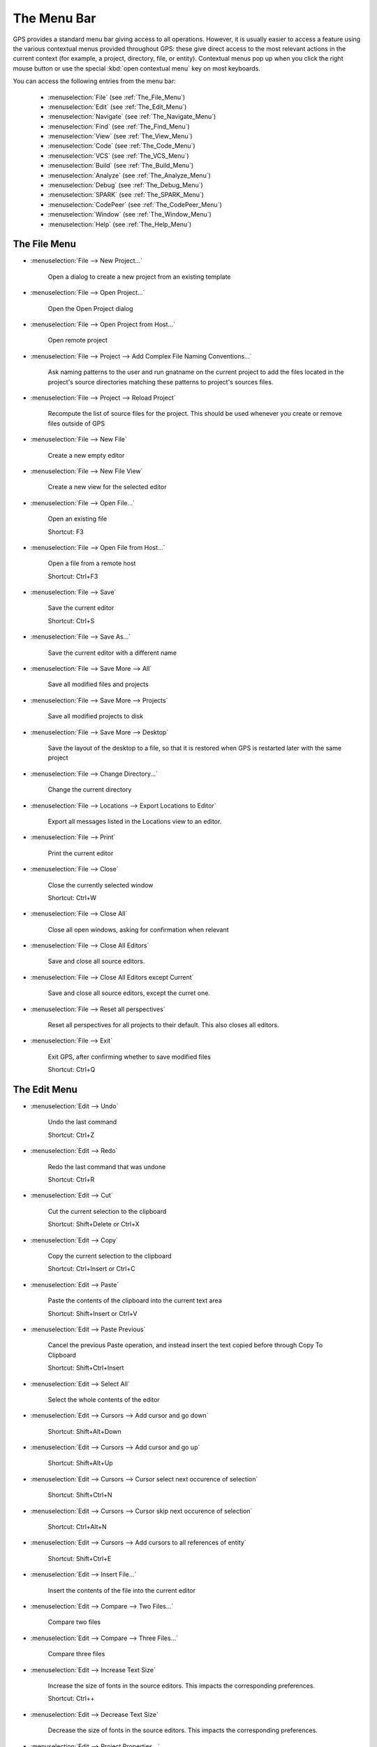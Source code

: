 
.. This file is automatically generated by generate.py, from the contents
.. of the menu actions.

.. index:: menu; menus

************
The Menu Bar
************

.. image:: menubar.png

GPS provides a standard menu bar giving access to all operations. However,
it is usually easier to access a feature using the various contextual menus
provided throughout GPS: these give direct access to the most relevant
actions in the current context (for example, a project, directory, file, or
entity). Contextual menus pop up when you click the right mouse button or
use the special :kbd:`open contextual menu` key on most keyboards.

You can access the following entries from the menu bar:

  * :menuselection:`File` (see :ref:`The_File_Menu`)

  * :menuselection:`Edit` (see :ref:`The_Edit_Menu`)

  * :menuselection:`Navigate` (see :ref:`The_Navigate_Menu`)

  * :menuselection:`Find` (see :ref:`The_Find_Menu`)

  * :menuselection:`View` (see :ref:`The_View_Menu`)

  * :menuselection:`Code` (see :ref:`The_Code_Menu`)

  * :menuselection:`VCS` (see :ref:`The_VCS_Menu`)

  * :menuselection:`Build` (see :ref:`The_Build_Menu`)

  * :menuselection:`Analyze` (see :ref:`The_Analyze_Menu`)

  * :menuselection:`Debug` (see :ref:`The_Debug_Menu`)

  * :menuselection:`SPARK` (see :ref:`The_SPARK_Menu`)

  * :menuselection:`CodePeer` (see :ref:`The_CodePeer_Menu`)

  * :menuselection:`Window` (see :ref:`The_Window_Menu`)

  * :menuselection:`Help` (see :ref:`The_Help_Menu`)

.. index:: file

.. _The_File_Menu:

The File Menu
=============

.. index:: menu; file --> new project...

* :menuselection:`File --> New Project...`

   Open a dialog to create a new project from an existing template
   
.. index:: menu; file --> open project...

* :menuselection:`File --> Open Project...`

   Open the Open Project dialog
   
.. index:: menu; file --> open project from host...

* :menuselection:`File --> Open Project from Host...`

   Open remote project
   
.. index:: menu; file --> project --> add complex file naming conventions...

* :menuselection:`File --> Project --> Add Complex File Naming Conventions...`

   Ask naming patterns to the user and run gnatname on the current project to add the files located in the project's source directories matching these patterns to project's sources files.
   
.. index:: menu; file --> project --> reload project

* :menuselection:`File --> Project --> Reload Project`

   Recompute the list of source files for the project. This should be used whenever you create or remove files outside of GPS
   
.. index:: menu; file --> new file

* :menuselection:`File --> New File`

   Create a new empty editor
   
.. index:: menu; file --> new file view

* :menuselection:`File --> New File View`

   Create a new view for the selected editor
   
.. index:: menu; file --> open file...

* :menuselection:`File --> Open File...`

   Open an existing file
   
   Shortcut: F3
.. index:: menu; file --> open file from host...

* :menuselection:`File --> Open File from Host...`

   Open a file from a remote host
   
   Shortcut: Ctrl+F3
.. index:: menu; file --> save

* :menuselection:`File --> Save`

   Save the current editor
   
   Shortcut: Ctrl+S
.. index:: menu; file --> save as...

* :menuselection:`File --> Save As...`

   Save the current editor with a different name
   
.. index:: menu; file --> save more --> all

* :menuselection:`File --> Save More --> All`

   Save all modified files and projects
   
.. index:: menu; file --> save more --> projects

* :menuselection:`File --> Save More --> Projects`

   Save all modified projects to disk
   
.. index:: menu; file --> save more --> desktop

* :menuselection:`File --> Save More --> Desktop`

   Save the layout of the desktop to a file, so that it is restored when GPS is restarted later with the same project
   
.. index:: menu; file --> change directory...

* :menuselection:`File --> Change Directory...`

   Change the current directory
   
.. index:: menu; file --> locations --> export locations to editor

* :menuselection:`File --> Locations --> Export Locations to Editor`

   Export all messages listed in the Locations view to an editor.
   
.. index:: menu; file --> print

* :menuselection:`File --> Print`

   Print the current editor
   
.. index:: menu; file --> close

* :menuselection:`File --> Close`

   Close the currently selected window
   
   Shortcut: Ctrl+W
.. index:: menu; file --> close all

* :menuselection:`File --> Close All`

   Close all open windows, asking for confirmation when relevant
   
.. index:: menu; file --> close all editors

* :menuselection:`File --> Close All Editors`

   Save and close all source editors.
   
.. index:: menu; file --> close all editors except current

* :menuselection:`File --> Close All Editors except Current`

   Save and close all source editors, except the curret one.
   
.. index:: menu; file --> reset all perspectives

* :menuselection:`File --> Reset all perspectives`

   Reset all perspectives for all projects to their default. This also closes all editors.
   
.. index:: menu; file --> exit

* :menuselection:`File --> Exit`

   Exit GPS, after confirming whether to save modified files
   
   Shortcut: Ctrl+Q
.. index:: edit

.. _The_Edit_Menu:

The Edit Menu
=============

.. index:: menu; edit --> undo

* :menuselection:`Edit --> Undo`

   Undo the last command
   
   Shortcut: Ctrl+Z
.. index:: menu; edit --> redo

* :menuselection:`Edit --> Redo`

   Redo the last command that was undone
   
   Shortcut: Ctrl+R
.. index:: menu; edit --> cut

* :menuselection:`Edit --> Cut`

   Cut the current selection to the clipboard
   
   Shortcut: Shift+Delete or Ctrl+X
.. index:: menu; edit --> copy

* :menuselection:`Edit --> Copy`

   Copy the current selection to the clipboard
   
   Shortcut: Ctrl+Insert or Ctrl+C
.. index:: menu; edit --> paste

* :menuselection:`Edit --> Paste`

   Paste the contents of the clipboard into the current text area
   
   Shortcut: Shift+Insert or Ctrl+V
.. index:: menu; edit --> paste previous

* :menuselection:`Edit --> Paste Previous`

   Cancel the previous Paste operation, and instead insert the text copied before through Copy To Clipboard
   
   Shortcut: Shift+Ctrl+Insert
.. index:: menu; edit --> select all

* :menuselection:`Edit --> Select All`

   Select the whole contents of the editor
   
.. index:: menu; edit --> cursors --> add cursor and go down

* :menuselection:`Edit --> Cursors --> Add cursor and go down`

   
   
   Shortcut: Shift+Alt+Down
.. index:: menu; edit --> cursors --> add cursor and go up

* :menuselection:`Edit --> Cursors --> Add cursor and go up`

   
   
   Shortcut: Shift+Alt+Up
.. index:: menu; edit --> cursors --> cursor select next occurence of selection

* :menuselection:`Edit --> Cursors --> Cursor select next occurence of selection`

   
   
   Shortcut: Shift+Ctrl+N
.. index:: menu; edit --> cursors --> cursor skip next occurence of selection

* :menuselection:`Edit --> Cursors --> Cursor skip next occurence of selection`

   
   
   Shortcut: Ctrl+Alt+N
.. index:: menu; edit --> cursors --> add cursors to all references of entity

* :menuselection:`Edit --> Cursors --> Add cursors to all references of entity`

   
   
   Shortcut: Shift+Ctrl+E
.. index:: menu; edit --> insert file...

* :menuselection:`Edit --> Insert File...`

   Insert the contents of the file into the current editor
   
.. index:: menu; edit --> compare --> two files...

* :menuselection:`Edit --> Compare --> Two Files...`

   Compare two files
   
.. index:: menu; edit --> compare --> three files...

* :menuselection:`Edit --> Compare --> Three Files...`

   Compare three files
   
.. index:: menu; edit --> increase text size

* :menuselection:`Edit --> Increase Text Size`

   Increase the size of fonts in the source editors.
   This impacts the corresponding preferences.
   
   Shortcut: Ctrl++
.. index:: menu; edit --> decrease text size

* :menuselection:`Edit --> Decrease Text Size`

   Decrease the size of fonts in the source editors.
   This impacts the corresponding preferences.
   
.. index:: menu; edit --> project properties...

* :menuselection:`Edit --> Project Properties...`

   Open the project properties editor
   
.. index:: menu; edit --> preferences...

* :menuselection:`Edit --> Preferences...`

   Open (or reuse if it already exists) the 'Preferences' view
   
.. index:: navigate

.. _The_Navigate_Menu:

The Navigate Menu
=================

.. index:: menu; navigate --> back

* :menuselection:`Navigate --> Back`

   Goto previous location
   
   Shortcut: Shift+Ctrl+{
.. index:: menu; navigate --> forward

* :menuselection:`Navigate --> Forward`

   Goto next location
   
   Shortcut: Shift+Ctrl+}
.. index:: menu; navigate --> goto declaration

* :menuselection:`Navigate --> Goto Declaration`

   Jump to the declaration of the current entity
   
.. index:: menu; navigate --> goto body

* :menuselection:`Navigate --> Goto Body`

   Jump to the implementation/body of the current entity
   
.. index:: menu; navigate --> goto matching delimiter

* :menuselection:`Navigate --> Goto Matching Delimiter`

   Jump to the matching delimiter ()[]{}
   
   Shortcut: Ctrl+'
.. index:: menu; navigate --> goto line...

* :menuselection:`Navigate --> Goto Line...`

   Open a dialog to select a line to go to
   
   Shortcut: Ctrl+G
.. index:: menu; navigate --> goto file spec<->body

* :menuselection:`Navigate --> Goto File Spec<->Body`

   Open the corresponding spec or body file
   
.. index:: menu; navigate --> locate in files view

* :menuselection:`Navigate --> Locate in Files view`

   Display the files view, and expand nodes to show the selected file
   
.. index:: menu; navigate --> add bookmark

* :menuselection:`Navigate --> Add Bookmark`

   Create a bookmark at the current location in the editor
   
.. index:: menu; navigate --> start of statement

* :menuselection:`Navigate --> Start of Statement`

   Move to the beginning of the current statement
   
   Shortcut: Alt+Up
.. index:: menu; navigate --> end of statement

* :menuselection:`Navigate --> End of Statement`

   Move to the end of the current statement
   
   Shortcut: Alt+Down
.. index:: menu; navigate --> previous subprogram

* :menuselection:`Navigate --> Previous Subprogram`

   Move to the previous subprogram
   
   Shortcut: Ctrl+Up
.. index:: menu; navigate --> next subprogram

* :menuselection:`Navigate --> Next Subprogram`

   Move to the next subprogram
   
   Shortcut: Ctrl+Down
.. index:: menu; navigate --> previous locations message

* :menuselection:`Navigate --> Previous Locations Message`

   Move to the previous message from the Locations window
   
   Shortcut: Ctrl+<
.. index:: menu; navigate --> next locations message

* :menuselection:`Navigate --> Next Locations Message`

   Move to the next message from the Locations window
   
   Shortcut: Ctrl+>
.. index:: find

.. _The_Find_Menu:

The Find Menu
=============

.. index:: menu; find --> find...

* :menuselection:`Find --> Find...`

   Open the search dialog. If you have selected the preference Search/Preserve search context, the same context will be selected, otherwise the context is reset depending on the active window
   
   Shortcut: Ctrl+F
.. index:: menu; find --> replace...

* :menuselection:`Find --> Replace...`

   Open the search dialog in the replace mode. If you have selected the preference Search/Preserve Search Context, the same context will be selected, otherwise the context is reset depending on the active window
   
   Shortcut: Shift+Ctrl+F
.. index:: menu; find --> find previous

* :menuselection:`Find --> Find Previous`

   Find the previous occurrence of the search pattern
   
   Shortcut: Ctrl+P
.. index:: menu; find --> find next

* :menuselection:`Find --> Find Next`

   Find the next occurrence of the search pattern
   
   Shortcut: Ctrl+N
.. index:: menu; find --> find action

* :menuselection:`Find --> Find Action`

   Search amongst the GPS commands, and execute the selected one
   
.. index:: menu; find --> find bookmark

* :menuselection:`Find --> Find Bookmark`

   Search amongst all bookmarks
   
.. index:: menu; find --> find build target

* :menuselection:`Find --> Find Build Target`

   Search amongst build targets
   
.. index:: menu; find --> find in current source

* :menuselection:`Find --> Find in Current Source`

   Search for references in the current editor
   
.. index:: menu; find --> find entity

* :menuselection:`Find --> Find Entity`

   Searches amonst entities defined in the project
   
   Shortcut: Ctrl+T
.. index:: menu; find --> find file in project

* :menuselection:`Find --> Find File in Project`

   Search amongst the source files of the project or the run time files of the compiler.
   The following syntax is supported to open a file at a specific location:
    <b>filename:line:column</b>
   where the line and column are optional.
   Possible completions are found by testing the filename pattern with the base names of the source files, unless filename contains a '/' or '\', in which case the full name of the source file is used.
   
   Shortcut: Shift+F3
.. index:: menu; find --> find open window

* :menuselection:`Find --> Find Open Window`

   Search amongst opened windows
   
.. index:: menu; find --> find plugin

* :menuselection:`Find --> Find Plugin`

   Search amongst the GPS plugins, and display the associated page in the preferences editor dialog.
   
.. index:: menu; find --> find preference

* :menuselection:`Find --> Find Preference`

   Search amongst the GPS preferences, and display the page containing it.
   
.. index:: menu; find --> find text in all sources

* :menuselection:`Find --> Find text in all sources`

   Search in the contents of all source files of the projects
   
.. index:: menu; find --> find all references

* :menuselection:`Find --> Find All References`

   List all references to the selected entity in the Locations window
   
.. index:: view

.. _The_View_Menu:

The View Menu
=============

.. index:: menu; view --> files

* :menuselection:`View --> Files`

   Open (or reuse if it already exists) the 'Files' view
   
.. index:: menu; view --> project

* :menuselection:`View --> Project`

   Open (or reuse if it already exists) the 'Project' view
   
.. index:: menu; view --> outline

* :menuselection:`View --> Outline`

   Open (or reuse if it already exists) the 'Outline' view
   
.. index:: menu; view --> bookmarks

* :menuselection:`View --> Bookmarks`

   Open (or reuse if it already exists) the 'Bookmarks' view
   
.. index:: menu; view --> locations

* :menuselection:`View --> Locations`

   Open (or reuse if it already exists) the 'Locations' view
   
.. index:: menu; view --> messages

* :menuselection:`View --> Messages`

   Open (or reuse if it already exists) the 'Messages' view
   
.. index:: menu; view --> call trees

* :menuselection:`View --> Call Trees`

   Open (or reuse if it already exists) the 'Call Trees' view
   
.. index:: menu; view --> clipboard

* :menuselection:`View --> Clipboard`

   Open (or reuse if it already exists) the 'Clipboard' view
   
.. index:: menu; view --> file switches

* :menuselection:`View --> File Switches`

   Open (or reuse if it already exists) the 'Switches editor' view
   
.. index:: menu; view --> files

* :menuselection:`View --> Files`

   Open (or reuse if it already exists) the 'Files' view
   
.. index:: menu; view --> learn

* :menuselection:`View --> Learn`

   Open (or reuse if it already exists) the 'Learn' view
   
.. index:: menu; view --> metrics

* :menuselection:`View --> Metrics`

   Open the Metrics view
   
.. index:: menu; view --> memory usage

* :menuselection:`View --> Memory Usage`

   Open (or reuse if it already exists) the 'Memory Usage' view
   
.. index:: menu; view --> remote

* :menuselection:`View --> Remote`

   Open (or reuse if it already exists) the 'Remote' view
   
.. index:: menu; view --> scenario

* :menuselection:`View --> Scenario`

   Open (or reuse if it already exists) the 'Scenario' view
   
.. index:: menu; view --> tasks

* :menuselection:`View --> Tasks`

.. index:: menu; view --> vcs --> commits

* :menuselection:`View --> VCS --> Commits`

   Open (or reuse if it already exists) the 'Commits' view
   
.. index:: menu; view --> vcs --> history

* :menuselection:`View --> VCS --> History`

   Open (or reuse if it already exists) the 'History' view
   
.. index:: menu; view --> vcs --> branches

* :menuselection:`View --> VCS --> Branches`

   Open (or reuse if it already exists) the 'Branches' view
   
.. index:: menu; view --> windows

* :menuselection:`View --> Windows`

   Open (or reuse if it already exists) the 'Windows' view
   
.. index:: menu; view --> call graph browser

* :menuselection:`View --> Call Graph Browser`

   Open (or reuse if it already exists) the 'Call Graph Browser' view
   
.. index:: menu; view --> dependency browser

* :menuselection:`View --> Dependency Browser`

   Open (or reuse if it already exists) the 'Dependency Browser' view
   
.. index:: menu; view --> elaboration circularities browser

* :menuselection:`View --> Elaboration Circularities Browser`

   Open (or reuse if it already exists) the 'Elaboration Circularities' view
   
.. index:: menu; view --> entity browser

* :menuselection:`View --> Entity Browser`

   Open (or reuse if it already exists) the 'Entity Browser' view
   
.. index:: menu; view --> project browser

* :menuselection:`View --> Project Browser`

   Open (or reuse if it already exists) the 'Project Browser' view
   
.. index:: menu; view --> python console

* :menuselection:`View --> Python Console`

   Open (or reuse if it already exists) the 'Python' view
   
.. index:: menu; view --> os shell

* :menuselection:`View --> OS Shell`

   Spawns the user's shell as read from the environment variable SHELL
   
.. index:: menu; view --> auxiliary builds

* :menuselection:`View --> Auxiliary Builds`

   Open the Auxiliary Builds console
   
.. index:: menu; view --> background builds

* :menuselection:`View --> Background Builds`

   Open the Backgorund Builds console
   
.. index:: code

.. _The_Code_Menu:

The Code Menu
=============

.. index:: menu; code --> format selection

* :menuselection:`Code --> Format Selection`

   Automatically indent the current line or selection
   
.. index:: menu; code --> selection --> comment lines

* :menuselection:`Code --> Selection --> Comment Lines`

   Comment the selected lines
   
   Shortcut: Ctrl+-
.. index:: menu; code --> selection --> uncomment lines

* :menuselection:`Code --> Selection --> Uncomment Lines`

   Uncomment the selected lines
   
   Shortcut: Ctrl+_
.. index:: menu; code --> selection --> print

* :menuselection:`Code --> Selection --> Print`

   Print the current selection
   
.. index:: menu; code --> selection --> refill

* :menuselection:`Code --> Selection --> Refill`

   Reformat selected lines or current paragraph so that the list are shorter than the grey line on the right
   
   Shortcut: Ctrl+=
.. index:: menu; code --> selection --> sort

* :menuselection:`Code --> Selection --> Sort`

   Sorts the current selection, in ascending order
   
.. index:: menu; code --> selection --> sort reverse

* :menuselection:`Code --> Selection --> Sort Reverse`

   Sorts the current selection, in descending order
   
.. index:: menu; code --> selection --> move right

* :menuselection:`Code --> Selection --> Move Right`

   Move the current selection chars characters to the right. If chars is
       negative, moves to the left. If there is no selection, indent the current
       line.
   
   Shortcut: Ctrl+Alt+>
.. index:: menu; code --> selection --> move left

* :menuselection:`Code --> Selection --> Move Left`

   
   
   Shortcut: Ctrl+Alt+<
.. index:: menu; code --> selection --> untabify

* :menuselection:`Code --> Selection --> Untabify`

   Replace tab characters in the current selection (or the whole buffer) with
       the correct amount of spaces. The tab stops are every n columns where n is
       specified by a preference in the Preferences dialog.
   
.. index:: menu; code --> selection --> comment box

* :menuselection:`Code --> Selection --> Comment box`

   Search backward for the first subprogram or package declaration. Before
       the start of this declaration, insert a comment box containing the name of
       the subprogram. This provides helpful separations between subprograms, and
       is similar to the style used in the GNAT compiler or GPS themselves
   
.. index:: menu; code --> smart completion

* :menuselection:`Code --> Smart Completion`

   Complete current identifier based on advanced entities database
   
   Shortcut: Ctrl+Space
.. index:: menu; code --> more completion --> expand alias

* :menuselection:`Code --> More Completion --> Expand Alias`

   Expand the alias found just before the cursor
   
.. index:: menu; code --> more completion --> complete identifier

* :menuselection:`Code --> More Completion --> Complete Identifier`

   Complete current identifier based on the contents of the editor
   
   Shortcut: Ctrl+/
.. index:: menu; code --> more completion --> complete block

* :menuselection:`Code --> More Completion --> Complete Block`

.. index:: menu; code --> fold all blocks

* :menuselection:`Code --> Fold All Blocks`

   Fold all blocks (if, loops,...)
   
.. index:: menu; code --> unfold all blocks

* :menuselection:`Code --> Unfold All Blocks`

   Unfold all blocks (if, loops,...)
   
.. index:: menu; code --> edit with external editor

* :menuselection:`Code --> Edit with External Editor`

   Edit the file with an external editor, as configued in the preferences
   
.. index:: menu; code --> generate body

* :menuselection:`Code --> Generate Body`

   Run gnatstub on the selected Ada specification to generate a matching body file.
   
.. index:: menu; code --> pretty print

* :menuselection:`Code --> Pretty Print`

   Reformat the current Ada source file, and reload the
         reformated version. Specific formating options can be set in the project
         file
   
.. index:: menu; code --> aliases...

* :menuselection:`Code --> Aliases...`

   Open the aliases editor
   
.. index:: vcs

.. _The_VCS_Menu:

The VCS Menu
============

.. index:: menu; vcs --> commits

* :menuselection:`VCS --> Commits`

   Open (or reuse if it already exists) the 'Commits' view
   
.. index:: menu; vcs --> branches

* :menuselection:`VCS --> Branches`

   Open (or reuse if it already exists) the 'Branches' view
   
.. index:: menu; vcs --> view global history

* :menuselection:`VCS --> View global history`

   Open (or reuse if it already exists) the 'History' view
   
.. index:: menu; vcs --> view file history

* :menuselection:`VCS --> View file history`

   Show the History view and display the history of changes for the current file only.
   
.. index:: menu; vcs --> pull & rebase

* :menuselection:`VCS --> Pull & rebase`

   
   
.. index:: menu; vcs --> pull

* :menuselection:`VCS --> Pull`

   
   
.. index:: menu; vcs --> review

* :menuselection:`VCS --> Review`

   Push all local changes to Gerrit, so that they can be reviewed by
           other team members.
   
.. index:: menu; vcs --> push

* :menuselection:`VCS --> Push`

   Push all changes to the remote repository.
   
.. index:: menu; vcs --> show local changes for file

* :menuselection:`VCS --> Show local changes for file`

   Display the local changes for the current file
   
.. index:: menu; vcs --> show local changes for file (in editor)

* :menuselection:`VCS --> Show local changes for file (in editor)`

   Display the local changes for the current file in an editor
   
.. index:: menu; vcs --> show all local changes

* :menuselection:`VCS --> Show all local changes`

   Display all the local changes for the current version control system
   
.. index:: menu; vcs --> show last modification for lines

* :menuselection:`VCS --> Show last modification for lines`

   For each line of the current file, show when the last modification was done
   
.. index:: menu; vcs --> hide last modification for lines

* :menuselection:`VCS --> Hide last modification for lines`

   Remove annotations done on each line of the current file that show when the last modification was done
   
.. index:: build

.. _The_Build_Menu:

The Build Menu
==============

.. index:: menu; build --> check syntax

* :menuselection:`Build --> Check Syntax`

   Build target Check Syntax
   
.. index:: menu; build --> check semantic

* :menuselection:`Build --> Check Semantic`

   Build target Check Semantic
   
.. index:: menu; build --> compile file

* :menuselection:`Build --> Compile File`

   Build target Compile File
   
   Shortcut: Shift+F4
.. index:: menu; build --> project --> build all

* :menuselection:`Build --> Project --> Build All`

   Build target Build All
   
.. index:: menu; build --> project --> compile all sources

* :menuselection:`Build --> Project --> Compile All Sources`

   Build target Compile All Sources
   
.. index:: menu; build --> project --> build <current file>

* :menuselection:`Build --> Project --> Build <current file>`

   Build target Build <current file>
   
.. index:: menu; build --> project --> custom build...

* :menuselection:`Build --> Project --> Custom Build...`

   Build target Custom Build...
   
   Shortcut: F9
.. index:: menu; build --> clean --> clean all

* :menuselection:`Build --> Clean --> Clean All`

   Build target Clean All
   
.. index:: menu; build --> clean --> clean root

* :menuselection:`Build --> Clean --> Clean Root`

   Build target Clean Root
   
.. index:: menu; build --> run --> custom...

* :menuselection:`Build --> Run --> Custom...`

   Build target Custom...
   
.. index:: menu; build --> settings --> toolchains

* :menuselection:`Build --> Settings --> Toolchains`

   Open the toolchains editor (for builds)
   
.. index:: menu; build --> recompute xref info

* :menuselection:`Build --> Recompute Xref Info`

   
   
.. index:: analyze

.. _The_Analyze_Menu:

The Analyze Menu
================

.. index:: menu; analyze --> gnathub --> display gnathub analysis

* :menuselection:`Analyze --> GNAThub --> Display GNAThub Analysis`

   
   
.. index:: menu; analyze --> gnathub --> run...

* :menuselection:`Analyze --> GNAThub --> Run...`

   
   
.. index:: menu; analyze --> coverage --> show report

* :menuselection:`Analyze --> Coverage --> Show Report`

   Display the coverage report (must load data first)
   
.. index:: menu; analyze --> coverage --> load data for all projects

* :menuselection:`Analyze --> Coverage --> Load Data for All Projects`

   Load coverage data for all projects
   
.. index:: menu; analyze --> coverage --> load data for current project

* :menuselection:`Analyze --> Coverage --> Load Data for Current Project`

   Load coverage data for current project
   
.. index:: menu; analyze --> coverage --> load data for current file

* :menuselection:`Analyze --> Coverage --> Load Data for Current File`

   Load coverage data for current file
   
.. index:: menu; analyze --> coverage --> clear coverage from memory

* :menuselection:`Analyze --> Coverage --> Clear Coverage from Memory`

   Clear coverage information from memory
   
.. index:: menu; analyze --> coverage --> gcov --> compute coverage files

* :menuselection:`Analyze --> Coverage --> Gcov --> Compute Coverage Files`

   Run gcov to generate the coverage files
   
.. index:: menu; analyze --> coverage --> gcov --> remove coverage files

* :menuselection:`Analyze --> Coverage --> Gcov --> Remove Coverage Files`

   Cleanup the gcov coverage files
   
.. index:: menu; analyze --> metrics --> compute metrics on current file

* :menuselection:`Analyze --> Metrics --> Compute Metrics on Current File`

   Launch GNAT metric on the current file
   
.. index:: menu; analyze --> metrics --> compute metrics on current project

* :menuselection:`Analyze --> Metrics --> Compute Metrics on Current Project`

   Launch GNAT metric on the current project
   
.. index:: menu; analyze --> metrics --> compute metrics on current project & subprojects

* :menuselection:`Analyze --> Metrics --> Compute Metrics on Current Project & Subprojects`

   Launch GNAT metric on the current project
   
.. index:: menu; analyze --> stack analysis --> analyze stack usage

* :menuselection:`Analyze --> Stack Analysis --> Analyze Stack Usage`

   
   
.. index:: menu; analyze --> stack analysis --> open undefined subprograms editor

* :menuselection:`Analyze --> Stack Analysis --> Open Undefined Subprograms Editor`

   
   
.. index:: menu; analyze --> stack analysis --> load last stack usage

* :menuselection:`Analyze --> Stack Analysis --> Load Last Stack Usage`

   
   
.. index:: menu; analyze --> stack analysis --> clear stack usage information

* :menuselection:`Analyze --> Stack Analysis --> Clear Stack Usage Information`

   
   
.. index:: menu; analyze --> coding standard --> edit rules file

* :menuselection:`Analyze --> Coding Standard --> Edit Rules File`

   Edit the coding standard file
   
.. index:: menu; analyze --> coding standard --> check root project & subprojects

* :menuselection:`Analyze --> Coding Standard --> Check Root Project & Subprojects`

   Check coding standard for the root project and its subprojects
   
.. index:: menu; analyze --> coding standard --> check root project

* :menuselection:`Analyze --> Coding Standard --> Check Root Project`

   Check coding standard of the root project
   
.. index:: menu; analyze --> gnattest --> generate unit test setup

* :menuselection:`Analyze --> GNATtest --> Generate Unit Test Setup`

   Run gnattest on root project
   
.. index:: menu; analyze --> gnattest --> show not implemented tests

* :menuselection:`Analyze --> GNATtest --> Show not Implemented Tests`

   
   
.. index:: menu; analyze --> gnattest --> open harness project

* :menuselection:`Analyze --> GNATtest --> Open Harness Project`

   Open harness project for current project
   
.. index:: menu; analyze --> gnattest --> exit from harness project

* :menuselection:`Analyze --> GNATtest --> Exit from Harness Project`

   Return to user project from current harness project
   
.. index:: menu; analyze --> documentation --> generate project

* :menuselection:`Analyze --> Documentation --> Generate Project`

   Launch GNATdoc on the current project
   
.. index:: menu; analyze --> documentation --> generate project & subprojects

* :menuselection:`Analyze --> Documentation --> Generate Project & Subprojects`

   Launch GNATdoc on the the project, recursively
   
.. index:: menu; analyze --> documentation --> generate current file

* :menuselection:`Analyze --> Documentation --> Generate Current File`

   Launch GNATdoc on the current project
   
.. index:: debug

.. _The_Debug_Menu:

The Debug Menu
==============

.. index:: menu; debug --> initialize --> no main file

* :menuselection:`Debug --> Initialize --> no main file`

   Initialize the debugger, no file specified
   
.. index:: menu; debug --> debug --> connect to board...

* :menuselection:`Debug --> Debug --> Connect to Board...`

   Opens a simple dialog to connect to a remote board. This option is only relevant to cross debuggers.
   
.. index:: menu; debug --> debug --> load file...

* :menuselection:`Debug --> Debug --> Load File...`

   Opens a file selection dialog that allows you to choose a program to debug. The program to debug is either an executable for native debugging, or a partially linked module for cross environments (e.g VxWorks).
   
.. index:: menu; debug --> debug --> add symbols...

* :menuselection:`Debug --> Debug --> Add Symbols...`

   Add the symbols from a given file/module. This corresponds to the gdb command add-symbol-file. This menu is particularly useful under VxWorks targets, where the modules can be loaded independently of the debugger.  For instance, if a module is independently loaded on the target (e.g. using windshell), it is absolutely required to use this functionality, otherwise the debugger won't work properly.
   
.. index:: menu; debug --> debug --> attach...

* :menuselection:`Debug --> Debug --> Attach...`

   Attach to a running process
   
.. index:: menu; debug --> debug --> detach

* :menuselection:`Debug --> Debug --> Detach`

   Detach the application from the debugger
   
.. index:: menu; debug --> debug --> debug core file...

* :menuselection:`Debug --> Debug --> Debug Core File...`

   Debug a core file instead of a running process
   
.. index:: menu; debug --> debug --> kill

* :menuselection:`Debug --> Debug --> Kill`

   Kill the debuggee process
   
.. index:: menu; debug --> data --> variables

* :menuselection:`Debug --> Data --> Variables`

   Open the Variables view for the debugger
   
.. index:: menu; debug --> data --> call stack

* :menuselection:`Debug --> Data --> Call Stack`

   Open the Call Stack window for the debugger
   
.. index:: menu; debug --> data --> protection domains

* :menuselection:`Debug --> Data --> Protection Domains`

   Open the 'Protection Domains' window for the debugger
   
.. index:: menu; debug --> data --> threads

* :menuselection:`Debug --> Data --> Threads`

   Open the 'Threads' window for the debugger
   
.. index:: menu; debug --> data --> tasks

* :menuselection:`Debug --> Data --> Tasks`

   Open the 'Tasks' window for the debugger
   
.. index:: menu; debug --> data --> assembly

* :menuselection:`Debug --> Data --> Assembly`

   Open the Assembly view for the debugger
   
.. index:: menu; debug --> data --> breakpoints

* :menuselection:`Debug --> Data --> Breakpoints`

   Open the Breakpoints Editor for the debugger
   
.. index:: menu; debug --> data --> registers

* :menuselection:`Debug --> Data --> Registers`

   Open the Registers view for the debugger
   
.. index:: menu; debug --> data --> execution

* :menuselection:`Debug --> Data --> Execution`

   Open the Debugger Execution console
   
.. index:: menu; debug --> data --> examine memory

* :menuselection:`Debug --> Data --> Examine Memory`

   Examine the contents of the memory at the location of the selected variable
   
.. index:: menu; debug --> data --> display local variables

* :menuselection:`Debug --> Data --> Display Local Variables`

   Display the local variables in the Variables view
   
.. index:: menu; debug --> data --> display arguments

* :menuselection:`Debug --> Data --> Display Arguments`

   Display the arguments of the current subprogram in the  Variables view
   
.. index:: menu; debug --> data --> display any expression...

* :menuselection:`Debug --> Data --> Display Any Expression...`

   Display the value of any expression in the Variables view
   
.. index:: menu; debug --> run...

* :menuselection:`Debug --> Run...`

   Choose the arguments to the program, and start running it
   
   Shortcut: F2
.. index:: menu; debug --> step

* :menuselection:`Debug --> Step`

   Execute until program reaches a new line of source code
   
   Shortcut: F5
.. index:: menu; debug --> step instruction

* :menuselection:`Debug --> Step Instruction`

   Execute the program for one machine instruction only
   
   Shortcut: Shift+F5
.. index:: menu; debug --> next

* :menuselection:`Debug --> Next`

   Execute the program until the next source line, stepping over subprogram calls
   
   Shortcut: F6
.. index:: menu; debug --> next instruction

* :menuselection:`Debug --> Next Instruction`

   Execute the program until the next machine instruction, stepping over subprogram calls
   
   Shortcut: Shift+F6
.. index:: menu; debug --> finish

* :menuselection:`Debug --> Finish`

   Continue execution until selected stack frame returns
   
   Shortcut: F7
.. index:: menu; debug --> continue

* :menuselection:`Debug --> Continue`

   Continue execution until next breakpoint.
   Start the debugger if not started yet
   
   Shortcut: F8
.. index:: menu; debug --> interrupt

* :menuselection:`Debug --> Interrupt`

   Asynchronously interrupt the debuggee program
   
   Shortcut: Ctrl+Backslash
.. index:: menu; debug --> terminate current

* :menuselection:`Debug --> Terminate Current`

   Terminate the current debugger
   
.. index:: menu; debug --> terminate

* :menuselection:`Debug --> Terminate`

   Terminate all running debugger
   
.. index:: spark

.. _The_SPARK_Menu:

The SPARK Menu
==============

.. index:: menu; spark

* :menuselection:`SPARK`

   This menu is available if the SPARK toolset is installed on your system
   and available on your PATH. See :menuselection:`Help --> SPARK -->
   Reference --> Using SPARK with GPS` for more details.

.. index:: codepeer

.. _The_CodePeer_Menu:

The CodePeer Menu
=================

.. index:: menu; codepeer

* :menuselection:`CodePeer`

   This menu is available if the CodePeer toolset is installed on your
   system and available on your PATH. See your CodePeer documentation for
   more details.

.. index:: window

.. _The_Window_Menu:

The Window Menu
===============

.. index:: menu; window --> perspectives --> default

* :menuselection:`Window --> Perspectives --> Default`

.. index:: menu; window --> perspectives --> maximized editors

* :menuselection:`Window --> Perspectives --> Maximized Editors`

.. index:: menu; window --> perspectives --> debug

* :menuselection:`Window --> Perspectives --> Debug`

.. index:: menu; window --> perspectives --> codepeer

* :menuselection:`Window --> Perspectives --> CodePeer`

.. index:: menu; window --> perspectives --> analyze

* :menuselection:`Window --> Perspectives --> Analyze`

.. index:: menu; window --> perspectives --> vcs

* :menuselection:`Window --> Perspectives --> VCS`

.. index:: menu; window --> perspectives --> <create new>

* :menuselection:`Window --> Perspectives --> <create new>`

.. index:: menu; window --> split side-by-side

* :menuselection:`Window --> Split Side-by-Side`

.. index:: menu; window --> split up-down

* :menuselection:`Window --> Split Up-Down`

.. index:: menu; window --> floating

* :menuselection:`Window --> Floating`

.. index:: menu; window --> close

* :menuselection:`Window --> Close`

.. index:: help

.. _The_Help_Menu:

The Help Menu
=============

.. index:: menu; help --> welcome

* :menuselection:`Help --> Welcome`

   Open (or reuse if it already exists) the 'Welcome' view
   
.. index:: menu; help --> contents

* :menuselection:`Help --> Contents`

   Display a HTML page with a pointer to all documentation known to GPS
   
.. index:: menu; help --> gps --> welcome

* :menuselection:`Help --> GPS --> Welcome`

   Load the documentation for 'Welcome' into an external web browser
   
.. index:: menu; help --> gps --> tutorial

* :menuselection:`Help --> GPS --> Tutorial`

   Load the documentation for 'GNAT Programming Studio Tutorial' into an external web browser
   
.. index:: menu; help --> gps --> gps user's guide

* :menuselection:`Help --> GPS --> GPS User's Guide`

   Load the documentation for 'GPS User's Guide' into an external web browser
   
.. index:: menu; help --> gps --> python extensions

* :menuselection:`Help --> GPS --> Python extensions`

   Load the documentation for 'GPS extensions for Python' into an external web browser
   
.. index:: menu; help --> gps --> release notes

* :menuselection:`Help --> GPS --> Release Notes`

   Load the documentation for 'GPS Release Notes' into an external web browser
   
.. index:: menu; help --> gnat runtime

* :menuselection:`Help --> GNAT Runtime`

   This menu is generated automatically, and provides
   pointers to the contents of the currently loaded runtime.

.. index:: menu; help --> python --> python tutorial

* :menuselection:`Help --> Python --> Python Tutorial`

   Load the documentation for 'Python tutorial' into an external web browser
   
.. index:: menu; help --> python --> python library

* :menuselection:`Help --> Python --> Python Library`

   Load the documentation for 'Python Library' into an external web browser
   
.. index:: menu; help --> python --> pygtk tutorial

* :menuselection:`Help --> Python --> PyGTK Tutorial`

   Load the documentation for 'PyGTK tutorial' into an external web browser
   
.. index:: menu; help --> python --> pygtk reference manual

* :menuselection:`Help --> Python --> PyGTK Reference Manual`

   Load the documentation for 'PyGTK Reference Manual' into an external web browser
   
.. index:: menu; help --> about

* :menuselection:`Help --> About`

   Display the About dialog
   
